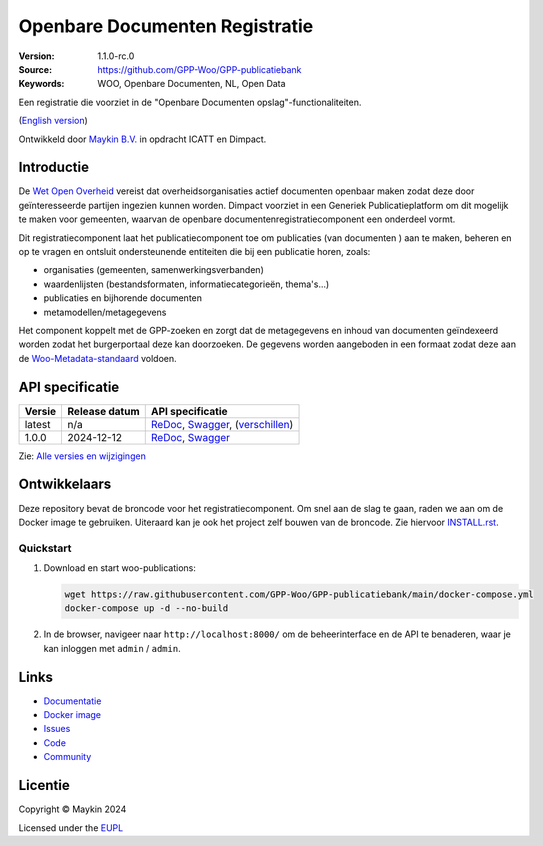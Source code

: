 ===============================
Openbare Documenten Registratie
===============================

:Version: 1.1.0-rc.0
:Source: https://github.com/GPP-Woo/GPP-publicatiebank
:Keywords: WOO, Openbare Documenten, NL, Open Data

|docs| |docker|

Een registratie die voorziet in de "Openbare Documenten opslag"-functionaliteiten.

(`English version`_)

Ontwikkeld door `Maykin B.V.`_ in opdracht ICATT en Dimpact.

Introductie
===========

De `Wet Open Overheid <https://www.rijksoverheid.nl/onderwerpen/wet-open-overheid-woo>`_
vereist dat overheidsorganisaties actief documenten openbaar maken zodat deze door
geïnteresseerde partijen ingezien kunnen worden. Dimpact voorziet in een Generiek
Publicatieplatform om dit mogelijk te maken voor gemeenten, waarvan de openbare
documentenregistratiecomponent een onderdeel vormt.

Dit registratiecomponent laat het publicatiecomponent toe om publicaties (van documenten
) aan te maken, beheren en op te vragen en ontsluit ondersteunende entiteiten die bij
een publicatie horen, zoals:

* organisaties (gemeenten, samenwerkingsverbanden)
* waardenlijsten (bestandsformaten, informatiecategorieën, thema's...)
* publicaties en bijhorende documenten
* metamodellen/metagegevens

Het component koppelt met de GPP-zoeken en zorgt dat de metagegevens en inhoud van
documenten geïndexeerd worden zodat het burgerportaal deze kan doorzoeken. De gegevens
worden aangeboden in een formaat zodat deze aan de
`Woo-Metadata-standaard <https://standaarden.overheid.nl/diwoo/metadata>`_ voldoen.

API specificatie
================

|oas|

==============  ==============  =============================
Versie          Release datum   API specificatie
==============  ==============  =============================
latest          n/a             `ReDoc <https://redocly.github.io/redoc/?url=https://raw.githubusercontent.com/GPP-Woo/GPP-publicatiebank/main/src/woo_publications/api/openapi.yaml>`_,
                                `Swagger <https://petstore.swagger.io/?url=https://raw.githubusercontent.com/GPP-Woo/GPP-publicatiebank/main/src/woo_publications/api/openapi.yaml>`_,
                                (`verschillen <https://github.com/GPP-Woo/GPP-publicatiebank/compare/1.0.0-rc.0..main>`_)
1.0.0           2024-12-12      `ReDoc <https://redocly.github.io/redoc/?url=https://raw.githubusercontent.com/GPP-Woo/GPP-publicatiebank/1.0.0-rc.0/src/woo_publications/api/openapi.yaml>`_,
                                `Swagger <https://petstore.swagger.io/?url=https://raw.githubusercontent.com/GPP-Woo/GPP-publicatiebank/1.0.0-rc.0/src/woo_publications/api/openapi.yaml>`_
==============  ==============  =============================

Zie: `Alle versies en wijzigingen <https://github.com/GPP-Woo/GPP-publicatiebank/blob/main/CHANGELOG.rst>`_


Ontwikkelaars
=============

|build-status| |coverage| |ruff| |docker| |python-versions|

Deze repository bevat de broncode voor het registratiecomponent. Om snel aan de slag
te gaan, raden we aan om de Docker image te gebruiken. Uiteraard kan je ook
het project zelf bouwen van de broncode. Zie hiervoor `INSTALL.rst <INSTALL.rst>`_.

Quickstart
----------

1. Download en start woo-publications:

   .. code:: bash

      wget https://raw.githubusercontent.com/GPP-Woo/GPP-publicatiebank/main/docker-compose.yml
      docker-compose up -d --no-build

2. In de browser, navigeer naar ``http://localhost:8000/`` om de beheerinterface
   en de API te benaderen, waar je kan inloggen met ``admin`` / ``admin``.


Links
=====

* `Documentatie <https://gpp-publicatiebank.readthedocs.io>`_
* `Docker image <https://github.com/GPP-Woo/GPP-publicatiebank/pkgs/container/gpp-publicatiebank>`_
* `Issues <https://github.com/GPP-Woo/GPP-publicatiebank/issues>`_
* `Code <https://github.com/GPP-Woo/GPP-publicatiebank>`_
* `Community <https://github.com/GPP-Woo>`_


Licentie
========

Copyright © Maykin 2024

Licensed under the EUPL_


.. _`English version`: README.EN.rst

.. _`Maykin B.V.`: https://www.maykinmedia.nl

.. _`EUPL`: LICENSE.md

.. |build-status| image:: https://github.com/GPP-Woo/GPP-publicatiebank/actions/workflows/ci.yml/badge.svg
    :alt: Build status
    :target: https://github.com/GPP-Woo/GPP-publicatiebank/actions/workflows/ci.yml

.. |docs| image:: https://readthedocs.org/projects/gpp-publicatiebank/badge/?version=latest
    :target: https://gpp-publicatiebank.readthedocs.io/
    :alt: Documentation Status

.. |coverage| image:: https://codecov.io/github/GPP-Woo/GPP-publicatiebank/branch/main/graphs/badge.svg?branch=main
    :alt: Coverage
    :target: https://codecov.io/gh/GPP-Woo/GPP-publicatiebank

.. |ruff| image:: https://img.shields.io/endpoint?url=https://raw.githubusercontent.com/astral-sh/ruff/main/assets/badge/v2.json
    :target: https://github.com/astral-sh/ruff
    :alt: Ruff

.. |docker| image:: https://img.shields.io/docker/v/maykinmedia/woo-publications?sort=semver
    :alt: Docker image
    :target: https://hub.docker.com/r/maykinmedia/woo-publications

.. |python-versions| image:: https://img.shields.io/badge/python-3.12%2B-blue.svg
    :alt: Supported Python version

.. |oas| image:: https://github.com/GPP-Woo/GPP-publicatiebank/actions/workflows/oas.yml/badge.svg
    :alt: OpenAPI specification checks
    :target: https://github.com/GPP-Woo/GPP-publicatiebank/actions/workflows/oas.yml
